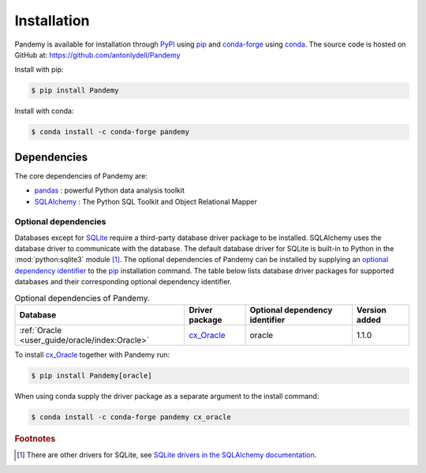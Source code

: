 Installation
============

Pandemy is available for installation through `PyPI`_ using `pip`_ and conda-forge_ using conda_.
The source code is hosted on GitHub at: https://github.com/antonlydell/Pandemy

Install with pip:

.. code-block:: bash

   $ pip install Pandemy


Install with conda:

.. code-block:: bash

   $ conda install -c conda-forge pandemy


Dependencies
------------

The core dependencies of Pandemy are:

- pandas_ : powerful Python data analysis toolkit
- SQLAlchemy_ : The Python SQL Toolkit and Object Relational Mapper


Optional dependencies
^^^^^^^^^^^^^^^^^^^^^

Databases except for SQLite_ require a third-party database driver package to be installed.
SQLAlchemy uses the database driver to communicate with the database.
The default database driver for SQLite is built-in to Python in the :mod:`python:sqlite3` module [#fn1]_. 
The optional dependencies of Pandemy can be installed by supplying an `optional dependency identifier`_
to the `pip`_ installation command. The table below lists database driver packages for supported databases
and their corresponding optional dependency identifier.


.. csv-table:: Optional dependencies of Pandemy.
   :delim: ;
   :header-rows: 1
   :align: left
   :name: table_optional_dependencies 

   Database;Driver package;Optional dependency identifier;Version added
   :ref:`Oracle <user_guide/oracle/index:Oracle>`;cx_Oracle_;oracle; 1.1.0


To install `cx_Oracle`_ together with Pandemy run:

.. code-block:: bash

   $ pip install Pandemy[oracle]


When using conda supply the driver package as a separate argument to the install command:

.. code-block:: bash

   $ conda install -c conda-forge pandemy cx_oracle


.. rubric:: Footnotes

.. [#fn1] There are other drivers for SQLite, see `SQLite drivers in the SQLAlchemy documentation`_. 


.. _conda: https://docs.conda.io/en/latest/
.. _conda-forge: https://anaconda.org/conda-forge/pandemy
.. _cx_Oracle: https://oracle.github.io/python-cx_Oracle/
.. _Microsoft SQL Server: https://www.microsoft.com/en-us/sql-server/sql-server-downloads
.. _optional dependency identifier: https://setuptools.pypa.io/en/latest/userguide/dependency_management.html#optional-dependencies
.. _Oracle: https://www.oracle.com/database/
.. _pandas: https://pandas.pydata.org/
.. _pip: https://pip.pypa.io/en/stable/getting-started/
.. _PyPI: https://pypi.org/project/Pandemy/
.. _SQLAlchemy: https://www.sqlalchemy.org/
.. _SQLite: https://sqlite.org/index.html
.. _SQLite drivers in the SQLAlchemy documentation: https://docs.sqlalchemy.org/en/14/dialects/sqlite.html#dialect-sqlite
